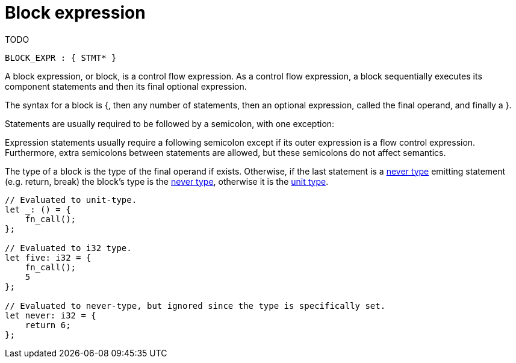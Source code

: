 = Block expression
TODO

[source,bnf]
----
BLOCK_EXPR : { STMT* }
----

A block expression, or block, is a control flow expression. As a control flow expression, a block
sequentially executes its component statements and then its final optional expression.

The syntax for a block is {, then any number of statements, then an optional expression, called
the final operand, and finally a }.

Statements are usually required to be followed by a semicolon, with one exception:

Expression statements usually require a following semicolon except if its outer expression is a
flow control expression.
Furthermore, extra semicolons between statements are allowed, but these semicolons do not affect
semantics.

The type of a block is the type of the final operand if exists.
Otherwise, if the last statement is a link:never-type.adoc[never type] emitting statement (e.g.
return, break) the block's type is the link:never-type.adoc[never type], otherwise it is the
link:unit-type.adoc[unit type].

[source,cairo]
----
// Evaluated to unit-type.
let _: () = {
    fn_call();
};

// Evaluated to i32 type.
let five: i32 = {
    fn_call();
    5
};

// Evaluated to never-type, but ignored since the type is specifically set.
let never: i32 = {
    return 6;
};
----
